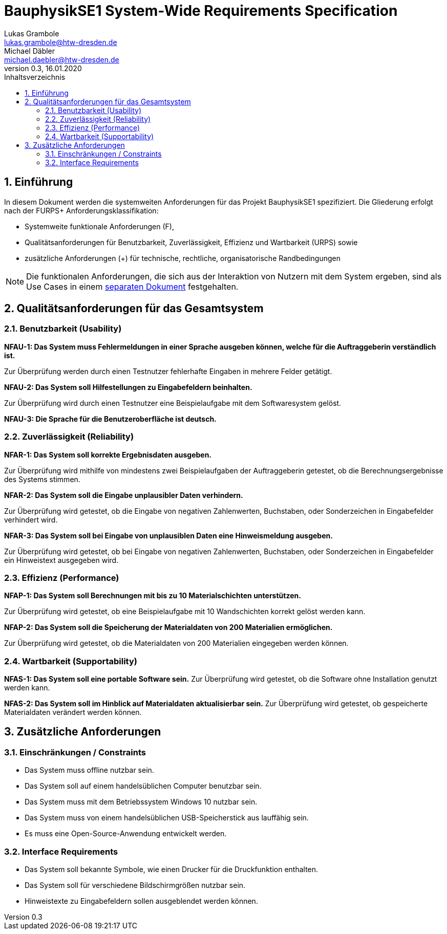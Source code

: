 = BauphysikSE1 System-Wide Requirements Specification
Lukas Grambole <lukas.grambole@htw-dresden.de>; Michael Däbler <michael.daebler@htw-dresden.de>
0.3, 16.01.2020
:toc: 
:toc-title: Inhaltsverzeichnis
:sectnums:
:icons: font

== Einführung
In diesem Dokument werden die systemweiten Anforderungen für das Projekt BauphysikSE1 spezifiziert. Die Gliederung erfolgt nach der FURPS+ Anforderungsklassifikation:

* Systemweite funktionale Anforderungen (F),
* Qualitätsanforderungen für Benutzbarkeit, Zuverlässigkeit, Effizienz und Wartbarkeit (URPS) sowie 
* zusätzliche Anforderungen (+) für technische, rechtliche, organisatorische Randbedingungen

NOTE: Die funktionalen Anforderungen, die sich aus der Interaktion von Nutzern mit dem System ergeben, sind als Use Cases in einem https://github.com/fowado/BauphysikSE1/blob/master/UseCase/usecase_model.adoc[separaten Dokument] festgehalten.

//== Systemweite funktionale Anforderungen
//Angabe von system-weiten funktionalen Anforderungen, die nicht als Use Cases ausgedrückt werden können. Beispiele sind Drucken, Berichte, Authentifizierung, Änderungsverfolgung (Auditing), zeitgesteuerte Aktivitäten (Scheduling), Sicherheit / Maßnahmen zum Datenschutz

== Qualitätsanforderungen für das Gesamtsystem

//Qualitätsanforderungen repräsentieren das "URPS" im FURPS+ zu Klassifikation von Anforderungen
 
=== Benutzbarkeit (Usability)
*NFAU-1: Das System muss Fehlermeldungen in einer Sprache ausgeben können, welche für die Auftraggeberin verständlich ist.*

Zur Überprüfung werden durch einen Testnutzer fehlerhafte Eingaben in mehrere Felder getätigt.

*NFAU-2: Das System soll Hilfestellungen zu Eingabefeldern beinhalten.*

Zur Überprüfung wird durch einen Testnutzer eine Beispielaufgabe mit dem Softwaresystem gelöst.

*NFAU-3: Die Sprache für die Benutzeroberfläche ist deutsch.*

//Beschreiben Sie Anforderungen für Eigenschaften wie einfache Bedienung, einfaches Erlenern, Standards für die Benutzerfreunlichkeit, Lokalisierung (landesspezifische Anpassungen von Sprache, Datumsformaten, Währungen usw.) 

=== Zuverlässigkeit (Reliability)

*NFAR-1: Das System soll korrekte Ergebnisdaten ausgeben.*

Zur Überprüfung wird mithilfe von mindestens zwei Beispielaufgaben der Auftraggeberin getestet, ob die Berechnungsergebnisse des Systems stimmen.

*NFAR-2: Das System soll die Eingabe unplausibler Daten verhindern.*

Zur Überprüfung wird getestet, ob die Eingabe von negativen Zahlenwerten, Buchstaben, oder Sonderzeichen in Eingabefelder verhindert wird. 

*NFAR-3: Das System soll bei Eingabe von unplausiblen Daten eine Hinweismeldung ausgeben.*

Zur Überprüfung wird getestet, ob bei Eingabe von negativen Zahlenwerten, Buchstaben, oder Sonderzeichen in Eingabefelder ein Hinweistext ausgegeben wird. 

//Reliability includes the product and/or system's ability to keep running under stress and adverse conditions. Specify requirements for reliability acceptance levels, and how they will be measured and evaluated. Suggested topics are availability, frequency of severity of failures and recoverability.

=== Effizienz (Performance)
*NFAP-1: Das System soll Berechnungen mit bis zu 10 Materialschichten unterstützen.*

Zur Überprüfung wird getestet, ob eine Beispielaufgabe mit 10 Wandschichten korrekt gelöst werden kann.

*NFAP-2: Das System soll die Speicherung der Materialdaten von 200 Materialien ermöglichen.*

Zur Überprüfung wird getestet, ob die Materialdaten von 200 Materialien eingegeben werden können.
//The performance characteristics of the system should be outlined in this section. Examples are response time, throughput, capacity and startup or shutdown times.

=== Wartbarkeit (Supportability)
*NFAS-1: Das System soll eine portable Software sein.*
Zur Überprüfung wird getestet, ob die Software ohne Installation genutzt werden kann.

*NFAS-2: Das System soll im Hinblick auf Materialdaten aktualisierbar sein.*
Zur Überprüfung wird getestet, ob gespeicherte Materialdaten verändert werden können.
//This section indicates any requirements that will enhance the supportability or maintainability of the system being built, including adaptability and upgrading, compatibility, configurability, scalability and requirements regarding system installation, level of support and maintenance.

== Zusätzliche Anforderungen
=== Einschränkungen / Constraints
//Angaben ergänzen, nicht relevante Unterpunkte streichen oder auskommentieren
* Das System muss offline nutzbar sein.
* Das System soll auf einem handelsüblichen Computer benutzbar sein.
* Das System muss mit dem Betriebssystem Windows 10 nutzbar sein.
* Das System muss von einem handelsüblichen USB-Speicherstick aus lauffähig sein.
* Es muss eine Open-Source-Anwendung entwickelt werden.

=== Interface Requirements
//Angaben ergänzen, nicht relevante Unterpunkte streichen oder auskommentieren
* Das System soll bekannte Symbole, wie einen Drucker für die Druckfunktion enthalten.
* Das System soll für verschiedene Bildschirmgrößen nutzbar sein.
* Hinweistexte zu Eingabefeldern sollen ausgeblendet werden können.

//=== Rechtliche Anforderungen
//Angaben ergänzen, nicht relevante Unterpunkte streichen oder auskommentieren

